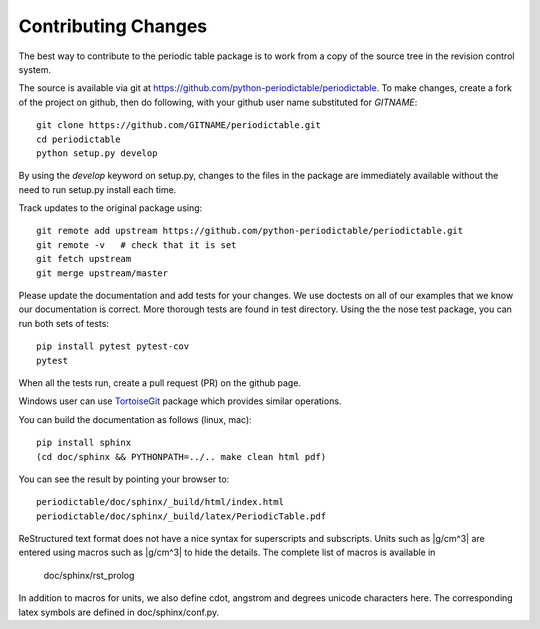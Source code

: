 .. _contributing:

********************
Contributing Changes
********************

The best way to contribute to the periodic table package is to work
from a copy of the source tree in the revision control system.

The source is available via git at `<https://github.com/python-periodictable/periodictable>`_.
To make changes, create a fork of the project on github, then do following,
with your github user name substituted for *GITNAME*::

    git clone https://github.com/GITNAME/periodictable.git
    cd periodictable
    python setup.py develop

By using the *develop* keyword on setup.py, changes to the files in the
package are immediately available without the need to run setup.py
install each time.

Track updates to the original package using::

    git remote add upstream https://github.com/python-periodictable/periodictable.git
    git remote -v   # check that it is set
    git fetch upstream
    git merge upstream/master

Please update the documentation and add tests for your changes.  We use
doctests on all of our examples that we know our documentation is correct.
More thorough tests are found in test directory.  Using the the nose test
package, you can run both sets of tests::

    pip install pytest pytest-cov
    pytest

When all the tests run, create a pull request (PR) on the github page.

Windows user can use `TortoiseGit <http://code.google.com/p/tortoisegit/>`_
package which provides similar operations.

You can build the documentation as follows (linux, mac)::

    pip install sphinx
    (cd doc/sphinx && PYTHONPATH=../.. make clean html pdf)

You can see the result by pointing your browser to::

    periodictable/doc/sphinx/_build/html/index.html
    periodictable/doc/sphinx/_build/latex/PeriodicTable.pdf

ReStructured text format does not have a nice syntax for superscripts and
subscripts.  Units such as |g/cm^3| are entered using macros such as
\|g/cm^3| to hide the details.  The complete list of macros is available in

        doc/sphinx/rst_prolog

In addition to macros for units, we also define cdot, angstrom and degrees
unicode characters here.  The corresponding latex symbols are defined in
doc/sphinx/conf.py.

